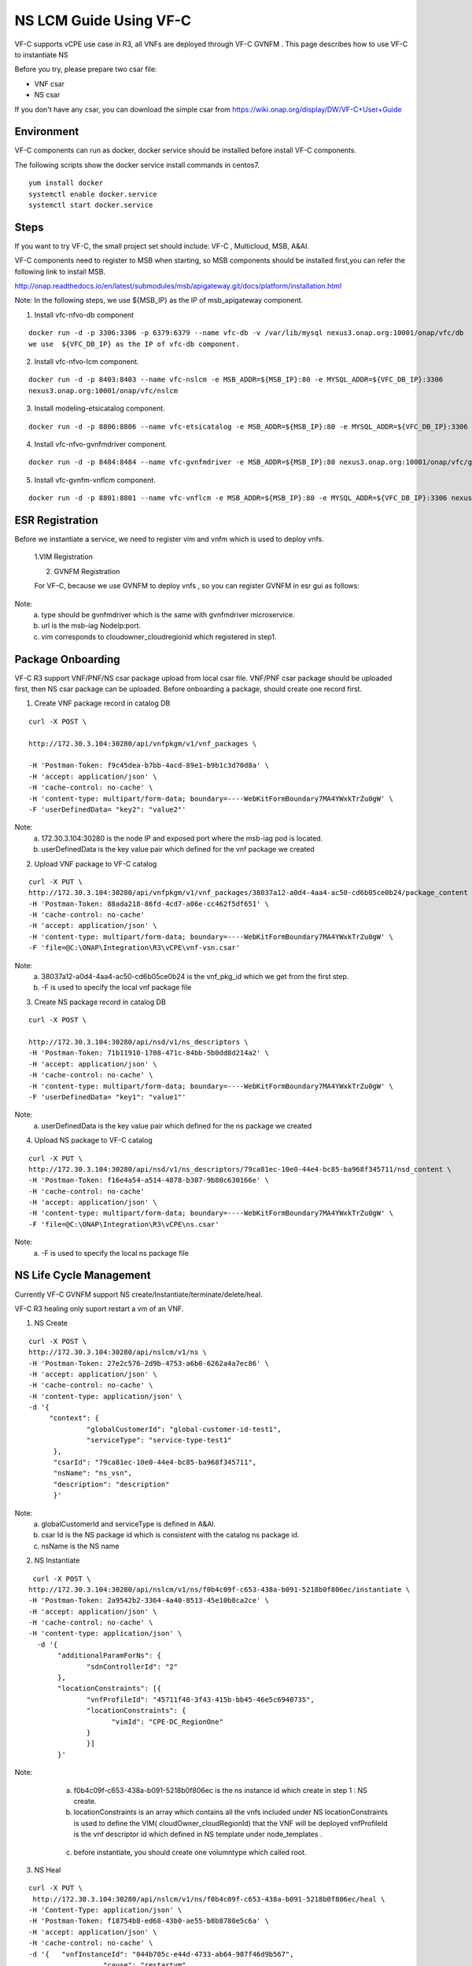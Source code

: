 .. This work is licensed under a Creative Commons Attribution 4.0 International License.
.. http://creativecommons.org/licenses/by/4.0

NS LCM Guide Using VF-C
-----------------------

VF-C supports vCPE use case in R3, all VNFs are deployed through VF-C GVNFM .
This page describes how to use VF-C to instantiate NS

Before you try, please prepare two csar file: 

* VNF csar
* NS csar

If you don't have any csar, you can download the simple csar from https://wiki.onap.org/display/DW/VF-C+User+Guide 


Environment
+++++++++++
VF-C components can run as docker, docker service should be installed before install VF-C components.

The following scripts show the docker service install commands in centos7.

::

  yum install docker
  systemctl enable docker.service
  systemctl start docker.service

Steps
+++++



If you want to  try VF-C,  the small project set should include: VF-C , Multicloud, MSB, A&AI.

VF-C components need to register to MSB when starting, so MSB components should be installed first,you can refer the following link to install MSB.

http://onap.readthedocs.io/en/latest/submodules/msb/apigateway.git/docs/platform/installation.html

Note: In the following steps, we use ${MSB_IP} as the IP of msb_apigateway component.

1. Install vfc-nfvo-db component

::

  docker run -d -p 3306:3306 -p 6379:6379 --name vfc-db -v /var/lib/mysql nexus3.onap.org:10001/onap/vfc/db
  we use  ${VFC_DB_IP} as the IP of vfc-db component.

2. Install vfc-nfvo-lcm component.

::

  docker run -d -p 8403:8403 --name vfc-nslcm -e MSB_ADDR=${MSB_IP}:80 -e MYSQL_ADDR=${VFC_DB_IP}:3306
  nexus3.onap.org:10001/onap/vfc/nslcm

3. Install modeling-etsicatalog component.

::

  docker run -d -p 8806:8806 --name vfc-etsicatalog -e MSB_ADDR=${MSB_IP}:80 -e MYSQL_ADDR=${VFC_DB_IP}:3306 nexus3.onap.org:10001/onap/vfc/catalog

4. Install vfc-nfvo-gvnfmdriver component.

::

  docker run -d -p 8484:8484 --name vfc-gvnfmdriver -e MSB_ADDR=${MSB_IP}:80 nexus3.onap.org:10001/onap/vfc/gvnfmdriver

5. Install vfc-gvnfm-vnflcm component.

::

  docker run -d -p 8801:8801 --name vfc-vnflcm -e MSB_ADDR=${MSB_IP}:80 -e MYSQL_ADDR=${VFC_DB_IP}:3306 nexus3.onap.org:10001/onap/vfc/vnflcm


ESR Registration
++++++++++++++++


Before we instantiate a service, we need to register vim and vnfm which is used to deploy vnfs.

  1.VIM Registration

  |image1|

  .. |image1| image:: vim.png
   :width: 1000px
   :height: 600px


  2. GVNFM Registration

  For VF-C, because we use GVNFM to deploy vnfs , so you can register GVNFM in esr gui as follows:

  |image2|

  .. |image2| image:: gvnfm.png
   :width: 1000px
   :height: 600px


Note: 
  a. type should be gvnfmdriver which is the same with gvnfmdriver microservice.
  b. url is the msb-iag NodeIp:port.
  c. vim corresponds to cloudowner_cloudregionid which registered in step1.

Package Onboarding
++++++++++++++++++


VF-C R3 support VNF/PNF/NS csar package upload from local csar file. VNF/PNF csar package should be uploaded first, then NS csar package can be uploaded.
Before onboarding a package,  should create one record first. 


1. Create VNF package record  in catalog DB

::

  curl -X POST \

  http://172.30.3.104:30280/api/vnfpkgm/v1/vnf_packages \

  -H 'Postman-Token: f9c45dea-b7bb-4acd-89e1-b9b1c3d70d8a' \
  -H 'accept: application/json' \
  -H 'cache-control: no-cache' \
  -H 'content-type: multipart/form-data; boundary=----WebKitFormBoundary7MA4YWxkTrZu0gW' \
  -F 'userDefinedData= "key2": "value2"'

Note:  
  a. 172.30.3.104:30280 is the node IP and exposed port where the msb-iag pod is located. 
  b. userDefinedData is the key value pair which defined for the vnf package we created

2. Upload VNF package to VF-C catalog

::

  curl -X PUT \
  http://172.30.3.104:30280/api/vnfpkgm/v1/vnf_packages/38037a12-a0d4-4aa4-ac50-cd6b05ce0b24/package_content \
  -H 'Postman-Token: 88ada218-86fd-4cd7-a06e-cc462f5df651' \
  -H 'cache-control: no-cache'
  -H 'accept: application/json' \
  -H 'content-type: multipart/form-data; boundary=----WebKitFormBoundary7MA4YWxkTrZu0gW' \
  -F 'file=@C:\ONAP\Integration\R3\vCPE\vnf-vsn.csar'

Note:
  a. 38037a12-a0d4-4aa4-ac50-cd6b05ce0b24 is the vnf_pkg_id which we get from the first step.
  b. -F is used to specify the local vnf package file

3. Create NS package record in catalog DB

::

  curl -X POST \

  http://172.30.3.104:30280/api/nsd/v1/ns_descriptors \
  -H 'Postman-Token: 71b11910-1708-471c-84bb-5b0dd8d214a2' \
  -H 'accept: application/json' \
  -H 'cache-control: no-cache' \
  -H 'content-type: multipart/form-data; boundary=----WebKitFormBoundary7MA4YWxkTrZu0gW' \
  -F 'userDefinedData= "key1": "value1"'

Note:
  a. userDefinedData is the key value pair which defined for the ns package we created

4. Upload NS package to VF-C catalog

::

  curl -X PUT \
  http://172.30.3.104:30280/api/nsd/v1/ns_descriptors/79ca81ec-10e0-44e4-bc85-ba968f345711/nsd_content \
  -H 'Postman-Token: f16e4a54-a514-4878-b307-9b80c630166e' \
  -H 'cache-control: no-cache'
  -H 'accept: application/json' \
  -H 'content-type: multipart/form-data; boundary=----WebKitFormBoundary7MA4YWxkTrZu0gW' \
  -F 'file=@C:\ONAP\Integration\R3\vCPE\ns.csar'

Note:
  a.  -F is used to specify the local ns package file


NS Life Cycle Management
++++++++++++++++++++++++


Currently VF-C GVNFM support NS create/Instantiate/terminate/delete/heal.

VF-C R3 healing only suport restart a vm of an VNF. 

1. NS Create 

::

  curl -X POST \
  http://172.30.3.104:30280/api/nslcm/v1/ns \
  -H 'Postman-Token: 27e2c576-2d9b-4753-a6b0-6262a4a7ec86' \
  -H 'accept: application/json' \
  -H 'cache-control: no-cache' \
  -H 'content-type: application/json' \
  -d '{
       "context": {
                "globalCustomerId": "global-customer-id-test1",
                "serviceType": "service-type-test1"
        },
        "csarId": "79ca81ec-10e0-44e4-bc85-ba968f345711",
        "nsName": "ns_vsn",
        "description": "description"
        }'

Note:
  a. globalCustomerId  and serviceType is defined in A&AI.
  b. csar Id is the NS package id  which is consistent with the catalog ns package id.
  c. nsName is the NS name 

2. NS Instantiate

::

   curl -X POST \
  http://172.30.3.104:30280/api/nslcm/v1/ns/f0b4c09f-c653-438a-b091-5218b0f806ec/instantiate \
  -H 'Postman-Token: 2a9542b2-3364-4a40-8513-45e10b8ca2ce' \
  -H 'accept: application/json' \
  -H 'cache-control: no-cache' \
  -H 'content-type: application/json' \
    -d '{
         "additionalParamForNs": {
                "sdnControllerId": "2"
         },
         "locationConstraints": [{
                "vnfProfileId": "45711f40-3f43-415b-bb45-46e5c6940735",
                "locationConstraints": {
                      "vimId": "CPE-DC_RegionOne"
                }
                }]
         }'

Note:
  a.  f0b4c09f-c653-438a-b091-5218b0f806ec is the ns instance id which create in step 1 : NS create.
  b.  locationConstraints  is an array which contains all the vnfs included under NS locationConstraints is used to define the VIM( cloudOwner_cloudRegionId)  that the VNF will be deployed vnfProfileId is the vnf descriptor id which defined in NS template  under  node_templates . 


 |image3|

  .. |image3| image:: image2018-12-10_12-1-36.png
   :width: 5.97047in
   :height: 2.63208in

  c.   before instantiate, you should create one volumntype which called root.

3. NS Heal

::

  curl -X PUT \
   http://172.30.3.104:30280/api/nslcm/v1/ns/f0b4c09f-c653-438a-b091-5218b0f806ec/heal \
  -H 'Content-Type: application/json' \
  -H 'Postman-Token: f18754b8-ed68-43b0-ae55-b8b8780e5c6a' \
  -H 'accept: application/json' \
  -H 'cache-control: no-cache' \
  -d '{   "vnfInstanceId": "044b705c-e44d-4733-ab64-987f46d9b567", 
                    "cause": "restartvm",  
                    "additionalParams": {    
                                                        "action": "restartvm",  
                                                         "actionvminfo": {   
                                                         "vmid": "1623cd25-ae6f-4880-8132-15914367e47b",
                                                         "vduid": "",    
                                                          "vmname": "1623cd25-ae6f-4880-8132-15914367e47b"  
        }}  
        }'

Note:
  a.  f0b4c09f-c653-438a-b091-5218b0f806ec  is the ns instance id which create in step 1 : NS create.
  b.   "vnfInstanceId": "044b705c-e44d-4733-ab64-987f46d9b567" is the VNF instanceId, we can get this from A&AI or VF-C DB.
  c.  action only support restartvm  in Casablanca release.
  d.  actionvminfo only supports to include one vm , vmid is the vmid which is the same with the vmid in cloud. 

4. NS Terminate

::

  curl -X POST \
  http://172.30.3.104:30280/api/nslcm/v1/ns/f0b4c09f-c653-438a-b091-5218b0f806ec/terminate \
  -H 'Postman-Token: 5190e46f-f612-432a-90d8-161ea67778b2' \
  -H 'accept: application/json' \
  -H 'cache-control: no-cache' \
  -H 'content-type: application/json' \
  -d 'gracefulTerminationTimeout: 600,
  \terminationType: FORCEFUL'

Note:
  a.  f0b4c09f-c653-438a-b091-5218b0f806ec  is the ns instance id which create in step 1 : NS create.
  b.  terminateType supports FORCEFUL and GRACEFULLc.  gracefulTerminationTimeout is the wait time before execute terminate.

5. NS delete

::

  curl -X DELETE \
  http://172.30.3.104:30280/api/nslcm/v1/ns/f0b4c09f-c653-438a-b091-5218b0f806ec \
  -H 'Postman-Token: 62b35de6-1785-40ed-8026-06d73f9770d8' \
  -H 'cache-control: no-cache'

Note:
  a.  f0b4c09f-c653-438a-b091-5218b0f806ec is the ns instance id which create in step 1 : NS create